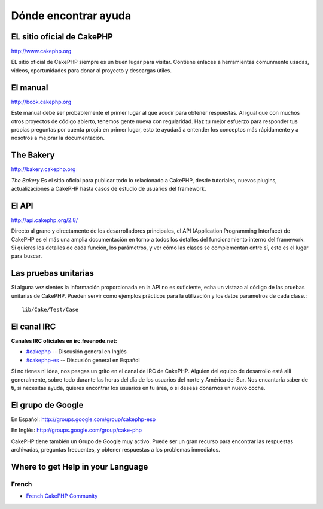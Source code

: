 Dónde encontrar ayuda
#####################

EL sitio oficial de CakePHP
===========================

`http://www.cakephp.org <http://www.cakephp.org>`_

EL sitio oficial de CakePHP siempre es un buen lugar para visitar.
Contiene enlaces a herramientas comunmente usadas, videos, oportunidades
para donar al proyecto y descargas útiles.

El manual
=========

`http://book.cakephp.org <http://book.cakephp.org>`_

Este manual debe ser probablemente el primer lugar al que acudir para obtener
respuestas. Al igual que con muchos otros proyectos de código abierto, tenemos gente nueva
con regularidad. Haz tu mejor esfuerzo para responder tus propias preguntas por
cuenta propia en primer lugar, esto te ayudará a entender los conceptos más
rápidamente y a nosotros a mejorar la documentación.

The Bakery
==========

`http://bakery.cakephp.org <http://bakery.cakephp.org>`_

`The Bakery` Es el sitio oficial para publicar todo lo relacionado a CakePHP,
desde tutoriales, nuevos plugins, actualizaciones a CakePHP hasta casos de
estudio de usuarios del framework.

El API
======

`http://api.cakephp.org/2.8/ <http://api.cakephp.org/2.8/>`_

Directo al grano y directamente de los desarrolladores principales, el
API (Application Programming Interface) de CakePHP  es el más
una amplia documentación en torno a todos los detalles del funcionamiento interno
del framework. Si quieres los detalles de cada función, los parámetros, y ver
cómo las clases se complementan entre sí, este es el lugar para buscar.


Las pruebas unitarias
=====================

Si alguna vez sientes la información proporcionada en la API no es
suficiente, echa un vistazo al código de las pruebas unitarias de
CakePHP. Pueden servir como ejemplos prácticos para la utilización y
los datos parametros de cada clase.::

    lib/Cake/Test/Case

El canal IRC
============

**Canales IRC oficiales en irc.freenode.net:**


-  `#cakephp <irc://irc.freenode.net/cakephp>`_ -- Discusión general en Inglés
-  `#cakephp-es <irc://irc.freenode.net/cakephp-es>`_ -- Discusión general en Español

Si no tienes ni idea, nos peagas un grito en el canal de IRC de CakePHP.
Alguien del equipo de desarrollo está alli generalmente, sobre todo
durante las horas del día de los usuarios del norte y América del Sur. Nos
encantaría saber de ti, si necesitas ayuda, quieres encontrar
los usuarios en tu área, o si deseas donarnos un nuevo coche.

El grupo de Google
==================

En Español:
`http://groups.google.com/group/cakephp-esp <http://groups.google.com/group/cakephp-esp>`_

En Inglés:
`http://groups.google.com/group/cake-php <http://groups.google.com/group/cake-php>`_

CakePHP tiene también un Grupo de Google muy activo. Puede ser un gran
recurso para encontrar las respuestas archivadas, preguntas frecuentes,
y obtener respuestas a los problemas inmediatos.

Where to get Help in your Language
==================================

French
------
- `French CakePHP Community <http://cakephp-fr.org>`_

